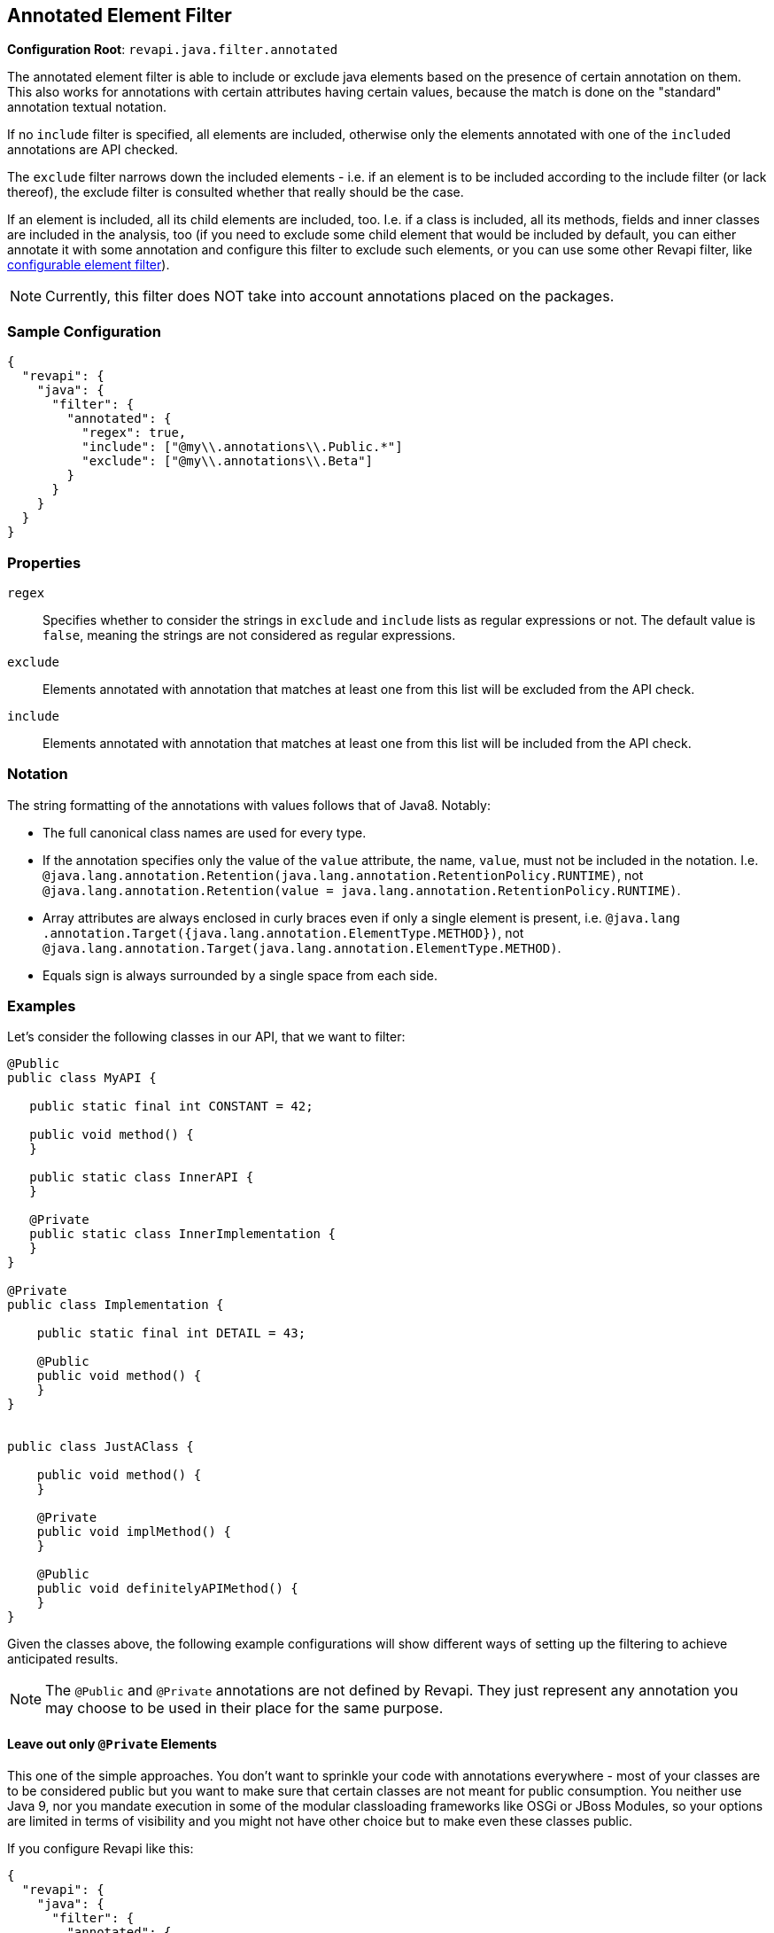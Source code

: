 == Annotated Element Filter

*Configuration Root*: `revapi.java.filter.annotated`

The annotated element filter is able to include or exclude java elements based on the presence of certain annotation
on them. This also works for annotations with certain attributes having certain values, because the match is done on
the "standard" annotation textual notation.

If no `include` filter is specified, all elements are included, otherwise only the elements annotated with one of the
`included` annotations are API checked.

The `exclude` filter narrows down the included elements - i.e. if an element is to be included according to the
include filter (or lack thereof), the exclude filter is consulted whether that really should be the case.

If an element is included, all its child elements are included, too. I.e. if a class is included, all its methods,
fields and inner classes are included in the analysis, too (if you need to exclude some child element that would be
included by default, you can either annotate it with some annotation and configure this filter to exclude such
elements, or you can use some other Revapi filter, like
link:../../revapi-basic-features/extensions/filter.html[configurable element filter]).

NOTE: Currently, this filter does NOT take into account annotations placed on the packages.

=== Sample Configuration

```javascript
{
  "revapi": {
    "java": {
      "filter": {
        "annotated": {
          "regex": true,
          "include": ["@my\\.annotations\\.Public.*"]
          "exclude": ["@my\\.annotations\\.Beta"]
        }
      }
    }
  }
}
```

=== Properties
`regex`::
Specifies whether to consider the strings in `exclude` and `include` lists as regular expressions or not. The default
value is `false`, meaning the strings are not considered as regular expressions.
`exclude`::
Elements annotated with annotation that matches at least one from this list will be excluded from the API check.
`include`::
Elements annotated with annotation that matches at least one from this list will be included from the API check.

=== Notation
The string formatting of the annotations with values follows that of Java8. Notably:

* The full canonical class names are used for every type.
* If the annotation specifies only the value of the `value` attribute, the name, `value`, must not be included in the
 notation. I.e. `@java.lang.annotation.Retention(java.lang.annotation.RetentionPolicy.RUNTIME)`, not
 `@java.lang.annotation.Retention(value = java.lang.annotation.RetentionPolicy.RUNTIME)`.
* Array attributes are always enclosed in curly braces even if only a single element is present, i.e. `@java.lang
.annotation.Target({java.lang.annotation.ElementType.METHOD})`, not
`@java.lang.annotation.Target(java.lang.annotation.ElementType.METHOD)`.
* Equals sign is always surrounded by a single space from each side.

=== Examples

Let's consider the following classes in our API, that we want to filter:

```java
@Public
public class MyAPI {

   public static final int CONSTANT = 42;

   public void method() {
   }

   public static class InnerAPI {
   }

   @Private
   public static class InnerImplementation {
   }
}

@Private
public class Implementation {

    public static final int DETAIL = 43;

    @Public
    public void method() {
    }
}


public class JustAClass {

    public void method() {
    }

    @Private
    public void implMethod() {
    }

    @Public
    public void definitelyAPIMethod() {
    }
}
```

Given the classes above, the following example configurations will show different ways of setting up the filtering to
achieve anticipated results.

NOTE: The `@Public` and `@Private` annotations are not defined by Revapi. They just represent any annotation you may
choose to be used in their place for the same purpose.

==== Leave out only `@Private` Elements

This one of the simple approaches. You don't want to sprinkle your code with annotations everywhere - most of your
classes are to be considered public but you want to make sure that certain classes are not meant for public
consumption. You neither use Java 9, nor you mandate execution in some of the modular classloading frameworks like
OSGi or JBoss Modules, so your options are limited in terms of visibility and you might not have other choice but to
make even these classes public.

If you configure Revapi like this:

```javascript
{
  "revapi": {
    "java": {
      "filter": {
        "annotated": {
          "exclude": ["@my.annotations.Private"]
        }
      }
    }
  }
}
```

The API analysis will not consider these elements:

* `MyAPI.InnerImplementation` class
* `Implementation` class and any of its members
* `JustAClass.implMethod()` method

All other elements will be included in the analysis.

==== Only Consider `@Public` Elements

This is an approach where you want to have strict control over what is considered public API and what is not. You do
this by annotating the elements to be considered part of the public API using the `@Public` annotation (of your own
making).

The Revapi configuration for this might include this snippet:

```javascript
{
  "revapi": {
    "java": {
      "filter": {
        "annotated": {
          "include": ["@my.annotations.Public"]
        }
      }
    }
  }
}
```

The API analysis will not consider these elements:

* `Implementation` class and all its members but the `method()` method
* `JustAClass` class and all its members but the `definitelyAPIMethod()` method

The following elements will be analyzed:

* `MyAPI` class and all its members, including the `InnerImplementation` class
* `Implementation.method()` method
* `JustAClass.definitelyAPIMethod()` method

The `Implementation` class is not included in the API analysis, because it's not annotated by the `@Public`
annotation. On the other hand, the `MyAPI.InnerImplementation` class *is* included in the API analysis, because it is
a member of the the `MyAPI` class, which is annotated with `@Public` and there is no configuration for exclusion.

Similarly, `JustAClass` and its members are not included, because they are not annotated by `@Public`.

The situation with `Implementation.method()` and `JustAClass.definititelyAPIMethod()` is actually quite similar. In
both, the presence of the `@Public` annotation overrides the decision about the parent element's exclusion (this
decision is based on the lack of the `@Public` annotation on the parents).

Doing this might not seem particularly useful but there are scenarios, where it might be. Imagine that over the
evolution of your library certain users became reliant on an implementation class that you never meant to be public.
Over the time, you marked your certain methods or the whole class as `@Private` to really discourage users from using
them yet you know of the importance of some method in the class that your clients depend on and don't want to break
the clients using it. You thus annotate it `@Public` even though it is in a non-public class.

==== Precise Control Using Both `@Public` and `@Private`

This is of course a combination of both the approaches above but still is worth its own explanation.

The configuration would look something like this:

```javascript
{
  "revapi": {
    "java": {
      "filter": {
        "annotated": {
          "include": ["@my.annotations.Public"]
          "exclude": ["@my.annotations.Private"]
        }
      }
    }
  }
}
```

And the following elements will not be included in the analysis:

* `MyAPI.InnerImplementation` class (and all of its members, if there were any)
* `Implementation` class and all its members but the `method()` method
* `JustAClass` and all its members but the `definitelyAPIMethod()` method

This is the most "intuitive" result and probably the one the author of the library anticipated when they annotated
the methods and classes with the annotations.
